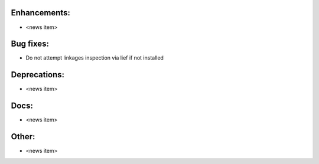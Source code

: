 Enhancements:
-------------

* <news item>

Bug fixes:
----------

* Do not attempt linkages inspection via lief if not installed

Deprecations:
-------------

* <news item>

Docs:
-----

* <news item>

Other:
------

* <news item>

